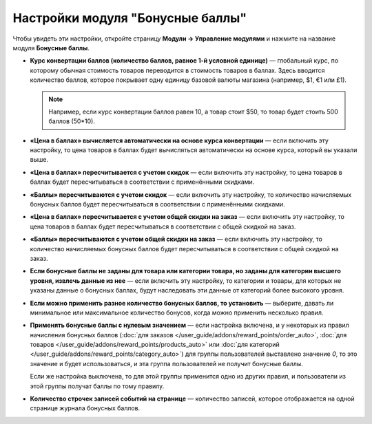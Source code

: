*********************************
Настройки модуля "Бонусные баллы"
*********************************

Чтобы увидеть эти настройки, откройте страницу **Модули → Управление модулями** и нажмите на название модуля **Бонусные баллы**.

* **Курс конвертации баллов (количество баллов, равное 1-й условной единице)** — глобальный курс, по которому обычная стоимость товаров переводится в стоимость товаров в баллах. Здесь вводится количество баллов, которое покрывает одну единицу базовой валюты магазина (например, $1, €1 или £1).

  .. note::

     Например, если курс конвертации баллов равен 10, а товар стоит $50, то товар будет стоить 500 баллов (50*10).
	
* **«Цена в баллах» вычисляется автоматически на основе курса конвертации** — если включить эту настройку, то цена товаров в баллах будет вычисляться автоматически на основе курса, который вы указали выше.

* **«Цена в баллах» пересчитывается с учетом скидок** — если включить эту настройку, то цена товаров в баллах будет пересчитываться в соответствии с применёнными скидками.

* **«Баллы» пересчитываются с учетом скидок** — если включить эту настройку, то количество начисляемых бонусных баллов будет пересчитываться в соответствии с применёнными скидками.

* **«Цена в баллах» пересчитывается с учетом общей скидки на заказ** — если включить эту настройку, то цена товаров в баллах будет пересчитываться в соответствии с общей скидкой на заказ.

* **«Баллы» пересчитываются с учетом общей скидки на заказ** — если включить эту настройку, то количество начисляемых бонусных баллов будет пересчитываться в соответствии с общей скидкой на заказ.

* **Если бонусные баллы не заданы для товара или категории товара, но заданы для категории высшего уровня, извлечь данные из нее** — если включить эту настройку, то категории и товары, для которых не указаны данные о бонусных баллах, будут наследовать эти данные от категорий более высокого уровня.

* **Если можно применить разное количество бонусных баллов, то установить** — выберите, давать ли минимальное или максимальное количество бонусов, когда можно применить несколько правил.

* **Применять бонусные баллы с нулевым значением** — если настройка включена, и у некоторых из правил начисления бонусных баллов (:doc:`для заказов </user_guide/addons/reward_points/order_auto>`, :doc:`для товаров </user_guide/addons/reward_points/products_auto>` или :doc:`для категорий </user_guide/addons/reward_points/category_auto>`) для группы пользователей выставлено значение *0*, то это значение и будет использоваться, и эта группа пользователей не получит бонусные баллы.

  Если же настройка выключена, то для этой группы применится одно из других правил, и пользователи из этой группы получат баллы по тому правилу.

* **Количество строчек записей событий на странице** — количество записей, которое отображается на одной странице журнала бонусных баллов.
